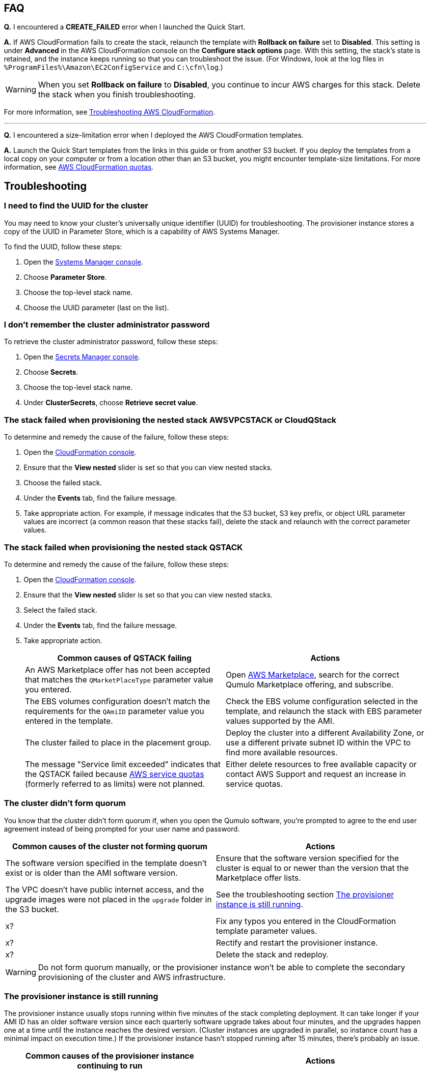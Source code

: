 == FAQ

*Q.* I encountered a *CREATE_FAILED* error when I launched the Quick Start.

*A.* If AWS CloudFormation fails to create the stack, relaunch the template with *Rollback on failure* set to *Disabled*. This setting is under *Advanced* in the AWS CloudFormation console on the *Configure stack options* page. With this setting, the stack's state is retained, and the instance keeps running so that you can troubleshoot the issue. (For Windows, look at the log files in `%ProgramFiles%\Amazon\EC2ConfigService` and `C:\cfn\log`.)
// Customize this answer if needed. For example, if you're deploying on Linux instances, either provide the location for log files on Linux or omit the final sentence. If the Quick Start has no EC2 instances, revise accordingly (something like "and the assets keep running").

WARNING: When you set *Rollback on failure* to *Disabled*, you continue to incur AWS charges for this stack. Delete the stack when you finish troubleshooting.

For more information, see https://docs.aws.amazon.com/AWSCloudFormation/latest/UserGuide/troubleshooting.html[Troubleshooting AWS CloudFormation^].

'''

*Q.* I encountered a size-limitation error when I deployed the AWS CloudFormation templates.

*A.* Launch the Quick Start templates from the links in this guide or from another S3 bucket. If you deploy the templates from a local copy on your computer or from a location other than an S3 bucket, you might encounter template-size limitations. For more information, see http://docs.aws.amazon.com/AWSCloudFormation/latest/UserGuide/cloudformation-limits.html[AWS CloudFormation quotas^].


== Troubleshooting

//TODO Marcia to make sure that all headings are stated as problem statements (in first person?).

=== I need to find the UUID for the cluster

You may need to know your cluster's universally unique identifier (UUID) for troubleshooting. The provisioner instance stores a copy of the UUID in Parameter Store, which is a capability of AWS Systems Manager. 

To find the UUID, follow these steps: 

. Open the https://console.aws.amazon.com/systems-manager/parameters/[Systems Manager console^].
. Choose *Parameter Store*.
. Choose the top-level stack name. 
. Choose the UUID parameter (last on the list).

//TODO On my screen, I don't see a way to choose a stack name in Step 2.

=== I don't remember the cluster administrator password

To retrieve the cluster administrator password, follow these steps:

. Open the https://console.aws.amazon.com/secretsmanager[Secrets Manager console^].
. Choose *Secrets*.
. Choose the top-level stack name. 
. Under *ClusterSecrets*, choose *Retrieve secret value*.

=== The stack failed when provisioning the nested stack AWSVPCSTACK or CloudQStack

To determine and remedy the cause of the failure, follow these steps:

. Open the https://console.aws.amazon.com/cloudformation/[CloudFormation console^].
. Ensure that the *View nested* slider is set so that you can view nested stacks. 
. Choose the failed stack. 
. Under the *Events* tab, find the failure message. 
. Take appropriate action. For example, if message indicates that the S3 bucket, S3 key prefix, or object URL parameter values are incorrect (a common reason that these stacks fail), delete the stack and relaunch with the correct parameter values.

=== The stack failed when provisioning the nested stack QSTACK

To determine and remedy the cause of the failure, follow these steps:

. Open the https://console.aws.amazon.com/cloudformation/[CloudFormation console]. 
. Ensure that the *View nested* slider is set so that you can view nested stacks. 
. Select the failed stack. 
. Under the *Events* tab, find the failure message.
. Take appropriate action.
+
[cols="1,1"]
|===
|Common causes of QSTACK failing |Actions

// Space needed to maintain table headers
|An AWS Marketplace offer has not been accepted that matches the `QMarketPlaceType` parameter value you entered.| Open https://aws.amazon.com/marketplace[AWS Marketplace], search for the correct Qumulo Marketplace offering, and subscribe.
|The EBS volumes configuration doesn't match the requirements for the `QAmiID` parameter value you entered in the template.| Check the EBS volume configuration selected in the template, and relaunch the stack with EBS parameter values supported by the AMI.
|The cluster failed to place in the placement group.| Deploy the cluster into a different Availability Zone, or use a different private subnet ID within the VPC to find more available resources.
|The message "Service limit exceeded" indicates that the QSTACK failed because https://docs.aws.amazon.com/general/latest/gr/aws_service_limits.html[AWS service quotas^] (formerly referred to as limits) were not planned.| Either delete resources to free available capacity or contact AWS Support and request an increase in service quotas.
|===

//TODO Dave, A couple of years ago, AWS stopped using the term "service limits" in favor of "service quotas." What would it take to update this error message accordingly?

//TODO Dack, Please confirm that the edited table above is accurate in this form.

=== The cluster didn't form quorum

You know that the cluster didn't form quorum if, when you open the Qumulo software, you're prompted to agree to the end user agreement instead of being prompted for your user name and password. 

[cols="1,1"]
|===
|Common causes of the cluster not forming quorum |Actions

// Space needed to maintain table headers
|The software version specified in the template doesn't exist or is older than the AMI software version.| Ensure that the software version specified for the cluster is equal to or newer than the version that the Marketplace offer lists.
|The VPC doesn't have public internet access, and the upgrade images were not placed in the `upgrade` folder in the S3 bucket.| See the troubleshooting section link:#_the_provisioner_instance_is_still_running[The provisioner instance is still running].
|x?| Fix any typos you entered in the CloudFormation template parameter values.
|x?| Rectify and restart the provisioner instance.
|x?| Delete the stack and redeploy.
|===

//TODO Dack, Please update the above table for accuracy in this format.

//TODO Dack, How do we "rectify and restart" the provisioner instance.

//TODO Dack, Will everyone know how to delete the stack and redeploy?

WARNING: Do not form quorum manually, or the provisioner instance won't be able to complete the secondary provisioning of the cluster and AWS infrastructure.

=== The provisioner instance is still running

The provisioner instance usually stops running within five minutes of the stack completing deployment. It can take longer if your AMI ID has an older software version since each quarterly software upgrade takes about four minutes, and the upgrades happen one at a time until the instance reaches the desired version. (Cluster instances are upgraded in parallel, so instance count has a minimal impact on execution time.) If the provisioner instance hasn't stopped running after 15 minutes, there's probably an issue.

[cols="1,1"]
|===
|Common causes of the provisioner instance continuing to run |Actions

// Space needed to maintain table headers
|The VPC doesn't have access to the public internet, or DNS resolution is not functioning. Without access to public infrastructure, the provisioner instance can't talk to AWS services (such as Secrets Manager, AWS KMS, and Systems Manager) and can't download the desired version of Qumulo Core software. | Review the public and private subnets, their route tables, and the NAT gateway. Make any needed corrections. Then stop and restart the provisioner instance as follows: open the https://console.aws.amazon.com/ec2/v2/[EC2 console^], choose the provisioner instance, and start the instance (whether it's running or has stopped).
|One or more VPC endpoints are missing. | x?
|The VPC interface endpoints security group is not correct. | x?
|The desired Qumulo Core software version was not placed in the S3 bucket or upgrade folder when deploying without internet access. |Stop and restart the provisioner instance as follows: open the https://console.aws.amazon.com/ec2/v2/[EC2 console^], choose the provisioner instance, and start the instance (whether it's running or has stopped).
|A customer managed key was provisioned, and the policy couldn't be modified for the key because the policy didn't have valid SIDs before the template was launched.| Stop and restart the provisioner instance as follows: open the https://console.aws.amazon.com/ec2/v2/[EC2 console^], choose the provisioner instance, and start the instance (whether it's running or has stopped).
|A stack update was executed to add cluster instances. The stack update succeeded, but the instances were not added to the cluster. The cluster's administrator password was probably changed after deployment. | Open the https://console.aws.amazon.com/secretsmanager[Secrets Manager console^], and choose the top-level stack name. Under *ClusterSecrets*, choose *Retrieve secret value*, *Edit*. Update the administrator password, and save the secret. Then stop and restart the provisioner instance as follows: open the https://console.aws.amazon.com/ec2/v2/[EC2 console^], choose the provisioner instance, and start the instance (whether it's running or has stopped). 
|The VPC doesn't have access to the public internet, and this was planned. | Confirm that there are no network ACLs blocking traffic. Also review the AWS Systems Manager Parameter Store `last-run-status` to see where it stopped. As shown in <<additional37>>, the *History* tab shows the major blocks in the code where the provisioner instance executes. In this example, `QCluster1` was built for the first time, as noted by the `Forming first quorum and configuring cluster` update. This example also shows that two software upgrades were performed to reach the 4.2.0 release.
|===
//TODO Dack, Spell out SID and ACL above.
//TODO Dack, How do we stop the provisioner instance before restarting it?
//TODO Dack, In instruction for restarting the provisioner instance, what does "start the instance" mean—what do we do in the UI?
//TODO Dack, Will everyone know how to "confirm that there are no network ACLs blocking traffic"?
//TODO Dack, Update the above table. It's unusable right now. Things need to be clarified, made logical, moved around, filled in, etc. 
//TODO Dack, Remove troubleshooting info that's irrelevant to the deployment options in this Quick Start. For example, this doc no longer talks about deploying without internet access, so we shouldn't troubleshoot those issues in this doc.

[#additional37]
.Parameter Store history
[link=images/image37.png]
image::../images/image37.png[Additional37]

=== My problem is not described in this guide

If the earlier troubleshooting steps don't rectify your problem, download the
provisioning-instance log. This log often shows an error that points you to the resolution. You can review the log in the console or download it to collaborate with Qumulo
to resolve the problem. 

//TODO Dack, How do people reach out to "collaborate with Qumulo"?

To retrieve the log follow these steps:

. Open the https://us-east-1.console.aws.amazon.com/ec2/v2/[EC2 console].
. Select the provisioner instance.
. Choose *Actions* on the upper right.
. Choose *Monitor & troubleshoot*, *Get system log*.
. (Optional) Download the log by choosing *Download* on the upper right.